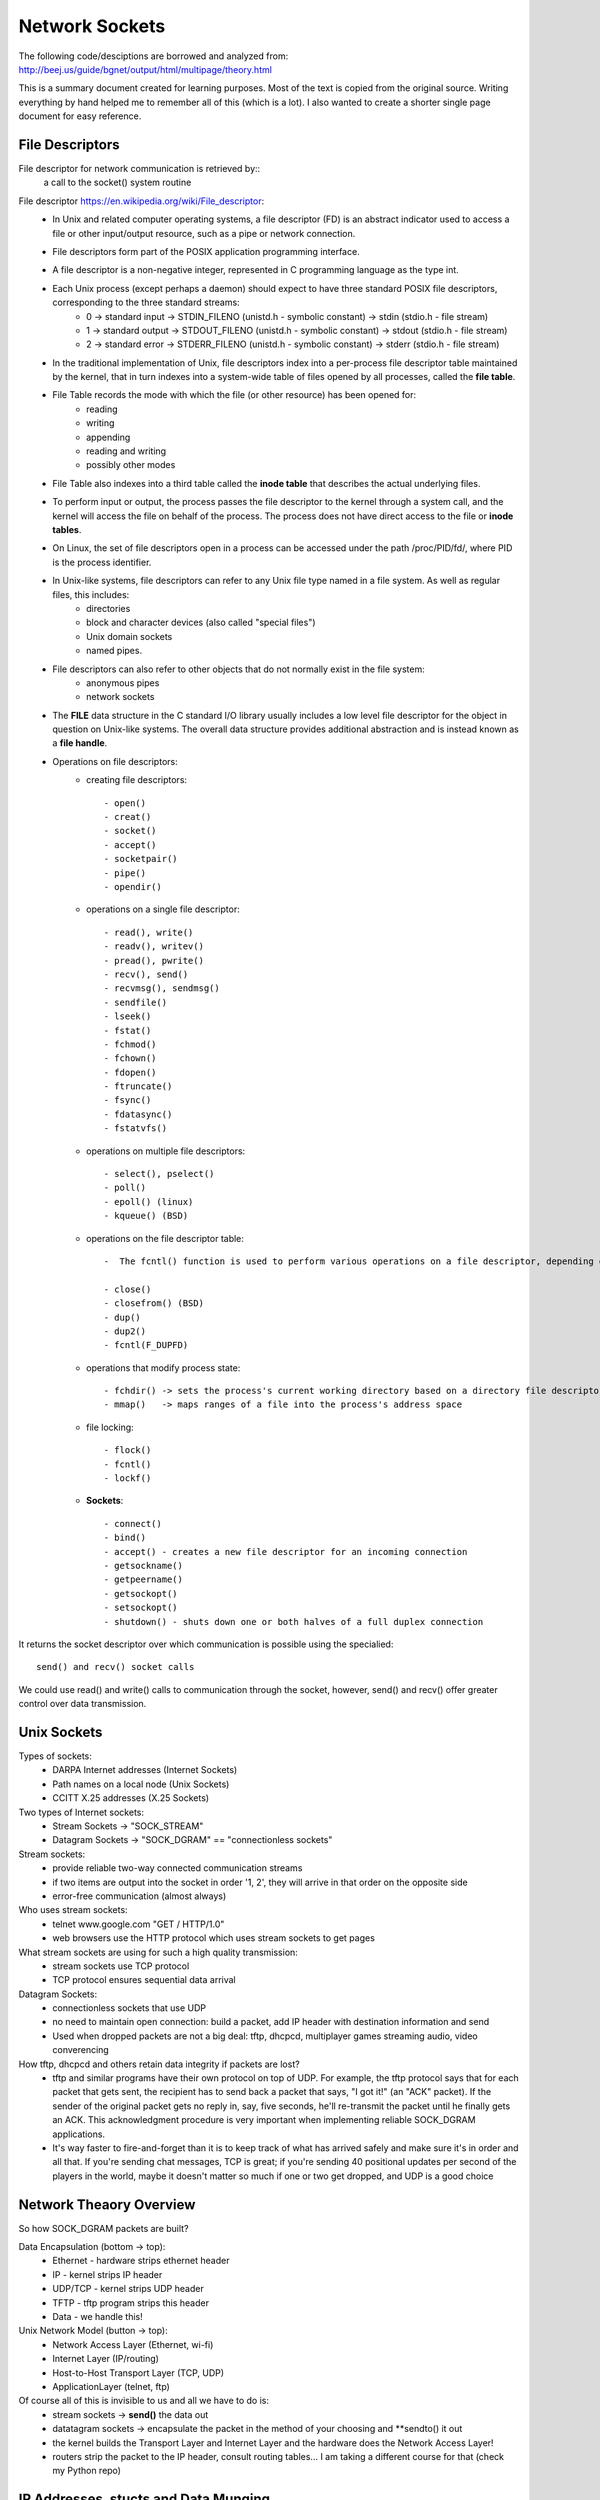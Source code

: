 Network Sockets
---------------

The following code/desciptions are borrowed and analyzed from:
http://beej.us/guide/bgnet/output/html/multipage/theory.html

This is a summary document created for learning purposes. Most of the text is copied from the original source.
Writing everything by hand helped me to remember all of this (which is a lot). I also wanted to create a shorter 
single page document for easy reference. 


File Descriptors
^^^^^^^^^^^^^^^^
File descriptor for network communication is retrieved by::
	a call to the socket() system routine

File descriptor https://en.wikipedia.org/wiki/File_descriptor:
	* In Unix and related computer operating systems, a file descriptor (FD) is an abstract indicator used to access a file or other input/output resource, such as a pipe or network connection. 
	* File descriptors form part of the POSIX application programming interface. 
	* A file descriptor is a non-negative integer, represented in C programming language as the type int.
	* Each Unix process (except perhaps a daemon) should expect to have three standard POSIX file descriptors, corresponding to the three standard streams:
		* 0 -> standard input  -> STDIN_FILENO  (unistd.h - symbolic constant) -> stdin  (stdio.h - file stream)
		* 1 -> standard output -> STDOUT_FILENO (unistd.h - symbolic constant) -> stdout (stdio.h - file stream)
		* 2 -> standard error  -> STDERR_FILENO (unistd.h - symbolic constant) -> stderr (stdio.h - file stream)
		
	* In the traditional implementation of Unix, file descriptors index into a per-process file descriptor table maintained by the kernel, that in turn indexes into a system-wide table of files opened by all processes, called the **file table**. 
	* File Table records the mode with which the file (or other resource) has been opened for:
		* reading 
		* writing
		* appending
		* reading and writing
		* possibly other modes
		
	* File Table also indexes into a third table called the **inode table** that describes the actual underlying files.
	* To perform input or output, the process passes the file descriptor to the kernel through a system call, and the kernel will access the file on behalf of the process. The process does not have direct access to the file or **inode tables**.
	* On Linux, the set of file descriptors open in a process can be accessed under the path /proc/PID/fd/, where PID is the process identifier.
	* In Unix-like systems, file descriptors can refer to any Unix file type named in a file system. As well as regular files, this includes:
		* directories
		* block and character devices (also called "special files")
		* Unix domain sockets
		* named pipes. 
		
	* File descriptors can also refer to other objects that do not normally exist in the file system:
		* anonymous pipes
		* network sockets
		
	* The **FILE** data structure in the C standard I/O library usually includes a low level file descriptor for the object in question on Unix-like systems. The overall data structure provides additional abstraction and is instead known as a **file handle**.
	* Operations on file descriptors:
		* creating file descriptors::
	
			- open()
			- creat()
			- socket()
			- accept()
			- socketpair()
			- pipe()
			- opendir()
		* operations on a single file descriptor::
	
			- read(), write()
			- readv(), writev()
			- pread(), pwrite()
			- recv(), send()
			- recvmsg(), sendmsg()
			- sendfile()
			- lseek()
			- fstat()
			- fchmod()
			- fchown()
			- fdopen()
			- ftruncate()
			- fsync()
			- fdatasync()
			- fstatvfs()
		* operations on multiple file descriptors::
	
			- select(), pselect()
			- poll()
			- epoll() (linux)
			- kqueue() (BSD)
		* operations on the file descriptor table::
	
			-  The fcntl() function is used to perform various operations on a file descriptor, depending on the command argument passed to it. There are commands to get and set attributes associated with a file descriptor, including F_GETFD, F_SETFD, F_GETFL and F_SETFL.
	
			- close()
			- closefrom() (BSD)
			- dup()
			- dup2()
			- fcntl(F_DUPFD)
		* operations that modify process state::
	
			- fchdir() -> sets the process's current working directory based on a directory file descriptor
			- mmap()   -> maps ranges of a file into the process's address space
		* file locking::
	
			- flock()
			- fcntl()
			- lockf()
		* **Sockets**::
	
			- connect()
			- bind()
			- accept() - creates a new file descriptor for an incoming connection
			- getsockname()
			- getpeername()
			- getsockopt()
			- setsockopt()
			- shutdown() - shuts down one or both halves of a full duplex connection

It returns the socket descriptor over which communication is possible using the specialied::
	
	send() and recv() socket calls

We could use read() and write() calls to communication through the socket, however, send() and recv() offer greater control over data transmission.


Unix Sockets
^^^^^^^^^^^^
Types of sockets:
	* DARPA Internet addresses (Internet Sockets)
	* Path names on a local node (Unix Sockets)
	* CCITT X.25 addresses (X.25 Sockets)

Two types of Internet sockets:
	* Stream Sockets -> "SOCK_STREAM"
	* Datagram Sockets -> "SOCK_DGRAM" == "connectionless sockets"

Stream sockets:
	* provide reliable two-way connected communication streams
	* if two items are output into the socket in order '1, 2', they will arrive in that order on the opposite side
	* error-free communication (almost always) 

Who uses stream sockets:
	* telnet www.google.com "GET / HTTP/1.0"
	* web browsers use the HTTP protocol which uses stream sockets to get pages

What stream sockets are using for such a high quality transmission:
	* stream sockets use TCP protocol
	* TCP protocol ensures sequential data arrival

Datagram Sockets:
	* connectionless sockets that use UDP
	* no need to maintain open connection: build a packet, add IP header with destination information and send
	* Used when dropped packets are not a big deal: tftp, dhcpcd, multiplayer games streaming audio, video converencing

How tftp, dhcpcd and others retain data integrity if packets are lost?
	* tftp and similar programs have their own protocol on top of UDP. For example, the tftp protocol says that for each packet that gets sent, the recipient has to send back a packet that says, "I got it!" (an "ACK" packet). If the sender of the original packet gets no reply in, say, five seconds, he'll re-transmit the packet until he finally gets an ACK. This acknowledgment procedure is very important when implementing reliable SOCK_DGRAM applications.
	
	* It's way faster to fire-and-forget than it is to keep track of what has arrived safely and make sure it's in order and all that. If you're sending chat messages, TCP is great; if you're sending 40 positional updates per second of the players in the world, maybe it doesn't matter so much if one or two get dropped, and UDP is a good choice


Network Theaory Overview
^^^^^^^^^^^^^^^^^^^^^^^^
So how SOCK_DGRAM packets are built? 

Data Encapsulation (bottom -> top):
	* Ethernet - hardware strips ethernet header
	* IP - kernel strips IP header
	* UDP/TCP - kernel strips UDP header
	* TFTP - tftp program strips this header
	* Data - we handle this!

Unix Network Model (button -> top):
	* Network Access Layer (Ethernet, wi-fi)
	* Internet Layer (IP/routing)
	* Host-to-Host Transport Layer (TCP, UDP)
	* ApplicationLayer (telnet, ftp)

Of course all of this is invisible to us and all we have to do is:
	* stream sockets -> **send()** the data out
	* datatagram sockets -> encapsulate the packet in the method of your choosing and **sendto() it out
	* the kernel builds the Transport Layer and Internet Layer and the hardware does the Network Access Layer!
	* routers strip the packet to the IP header, consult routing tables... I am taking a different course for that (check my Python repo)


IP Addresses, stucts and Data Munging
^^^^^^^^^^^^^^^^^^^^^^^^^^^^^^^^^^^^^
Here we will discuss IP addresses, ports, and how sockets API stores and manipulates IP addresses and other data.

IP Addresses, version 4 and 6:
	* IPv4 -> Vint Cert -> 32bit -> 2^32 - running out -> 192.0.2.111
	* IPv6 -> 128bit -> 2^128 -> alot -> hex -> 2001:0db8:c9d2:aee5:73e3:934a:a5ae:9551 -> IPv6 compression::

		2001:0db8:c9d2:0012:0000:0000:0000:0051
		2001:db8:c9d2:12::51

		2001:0db8:ab00:0000:0000:0000:0000:0000
		2001:db8:ab00::

		0000:0000:0000:0000:0000:0000:0000:0001
		::1 -> loopback!

	* IPv4 in IPv6 wrapper::

		192.0.2.33 -> ::ffff:192.0.2.33


Subnets
^^^^^^^
IP address - 192.0.2.12 -> host 12 on network 192.0.2.0:
	* network portion - first 3 bytes
	* host portion - last byte

Network classes:
	* A -> 1 byte for network and 3 bytes for hosts
	* B -> 2 bytes for network and 2 bytes for hosts
	* C -> 3 bytes for network and 1 byte for hosts

Network portion of the IP address is descibed by netmask:
	* with netmask of 255.255.255.0, if IP is 192.0.2.12 -> network is 192.0.2.12 AND 255.255.255.0 0, which gives 192.0.2.0
	* this was unsustainable
	* netmask now is allowed to be an arbitrary number of bits, not just 8, 16, 24:
		* netmask could be 255.255.255.252 with 30 bits representing network and 2 bits of hosts (2^2 hosts on the network)
		* the netmask is ALWAYS a bunch of 1-bits followed by a bunch of 0-bits

	* to represent IPv4 network, use 192.0.2.12/30, where:
		* 30 out of 32 bits of the IP address for the network
		* 2 out of 32 bits of the IP address for the hosts

	* to represent IPv6:
		* 2001:db8::/32 or 2001:db8:5413:4028::9db9/64.


Port Numbers
^^^^^^^^^^^^
In the network model both IP (Internet Layer) and TCP/UDP (Transport Layer) represent addresses:
	* IP address:
		* 32 bits IPv4 and 128 bits IPv6
		* specifies the network location (your company) and subnets (your company's servers)
		* they are used for node-to-node communication
	
	* Port address
		* 16 bits
		* used by TCP (stream sockets) and UDP (datagram sockets)
		* serves as a local address for the connection
		* for example, any message comming on port# 5324 (on company's network) is a stream socket communication handled by TCP protocol
		* so how would a single computer handle incoming mail and web services and sockets?
			* different internet services on the web have well-known port numbers
			* the Big IANA Por List specifies them
			* on Unix, `vi /etc/services' file
			* HTTP - 80, telnet - 23, SMTP - 25, special - 1024 (requires OS privileges)


Byte Order
^^^^^^^^^^
The way computer stores bytes:
	* two-byte hex number (b34f) is saved sequencially with b3 and then 4f - big end first -> ** Big Endian **
	* Intel/Intel-compatible processors store bytes reversed - in memory with 4f and then b3 - little end first -> ** Little-Endian**

Terminology:
	* Big Endian is also called ** Network Byte Order **, because that is the direction 0|1s are traveling via wires
	* Our computer stores numbers in ** Host Byte Order **, which as mentioned above could be in Big or Little Endian. For example:
		* Intel 80x86's Host Byte Order is Little-Endian
		* Motorola 68k's Host Byte Order is Big-Endian
		* For PCs - it depends (of course)

So, how do we keep track of which Host Byte Order my computer stores 0|1s in? If I don't know the Host Byte Order, how do I make sure that my two- and four-byte 0|1s I use for building packets or data structures are in Network Byte Order?
	* we assume that the Host Byte Order isn't right
	* we **always** run the packet via a function that sets our numbers to Network Byte Order
	* now our code is portable to machines of different endianness!

Conversion:
	* there are two types of numbers we can convert from Host Byte Order -> Network Byte Order: short(two bytes) and long(four bytes)
	* work for the unsigned variations as well
	* to convert a short from Host Byte Order to Network Byte Order: htons (Host to Network Short). More examples::

		----------------------------------------------------------------------------------
		htons() - host to network short - sending 2-byte data from a program via network
		htonl() - host to network long  - sending 4-byte data from a program via network
		ntohs() - network to host short - receiving 2-byte data from network into a program
		ntohl() - network to host long  - recieving 4-byte data from network into a program
		-----------------------------------------------------------------------------------

	* for 64-bit systems and for floating point use a different research paper


Structs
^^^^^^^
Let's cover different data types used by the sockets interface

Socket descriptor type::
	
	int

When making a connection, one of the first structs used is struct addrinfo.
	* it is used to prepare the socket address structures for subsequent use
	* it is used in host name lookups
	* it is used in service name lookups
	* struct addrinfo holds address information, example::

		struct addrinfo {
			int 			ai_flags; 		// AI_PASSIVE, AI_CANNONNAME, etc.
			int 			ai_family; 		// AF_INET, AF_INET6, AF_UNSPEC
			int 			ai_socktype; 	// SOCK_STREAM, SOCK_DGRAM
			int 			ai_protocol; 	// use 0 for "any"
			size_t	 		ai_addrlen; 	// size of ai_addr in bytes (2 vs. 4 bytes, depending on Internet Protocol)
			struct sockaddr *ai_addr;		// struct sockaddr_in or _in6
			char 			*ai_canonname;	// full canonical hostname

			struct addrinfo *ai_next; 		// linked list, next node

		}

	* this struct will be loaded a bit and then used for getaddrinfo()
		* getaddrinfo() will return a pointer to a new linked list of these structures, filled out will all network/host info we need!
	
	* we can force it to use IPv4 or IPv6 in the ai_family field, or leave it as AF_UNSPEC - to use whatever
		* this is powerful, because now we are writing IP version-agnostic code

	* addrinfo struct is a linked list, where ai_next points at the next element of type addrinfo
	* the ai_addr field in the struct addrinfo is a pointer to a struct sockaddr - where all of the details of the IP address structure are stored
	* we will not usually need to write to these structures; a call to ** getaddrinfo() ** will fill out the addrinfo struct; but the details are improtant

Struct sockaddr holds socket address information for many types of sockets:

Let's first examine IP4V structures::
	* struct sockaddr::

		struct sockaddr {
			unsigned short 	sa_family; 	 // address family, AF_INET, AF_INET6, AF_UNSPEC
			char 			sa_data[14]; // 14 bytes of protocol address
		} // -> short (2 bytes) + array of 14 chars (14 bytes) = 16 bytes

		
	* sa_family - could be a variety of things, but it will be AFINET (IPv4) or AF_INET6(IPv6) for everything we do in this document
	* sa_data 	- contains a destination address and port number for the socket. This is rather unwieldy since you don't want to tediously pack the address in the sa_data by hand
	* to deal with struct sockaddr, programmers created a parallel structure::

		struct sockaddr_in ("in" for internet") to be used with IPv4

	* a pointer to a struct sockaddr_in can be cast to a pointer to a struct sockaddr and vise-versa
	* so even though ** connect() ** wants a struct sockaddr*, we can still us a struct sockaddr_in and cast it in the last minute::

		// (IPv4 only - see struct sockaddr_in6 for IPv6)

		struct sockaddr_in {
			short int 			in_family; 	 // Address family, AF_INET
			unsigned short int  sin_port; 	 // port number
			struct in_addr		sin_addr; 	 // internet address
			unsigned char 		sin_zero[8]; // same size as struct sockaddr
		} // -> short int (2 bytes) + short int (2 bytes) + in_addr(4 bytes - 32 bit address) + array of 8 chars (8 bytes) = 16 bytes

	* struct sockaddr_in makes it easy to reference elements of the struct sockaddr, because struct sockaddr packs all of it into char sa_data[14] - why not just use sockaddr_in then, instead of confusing a hack out of me
		* sin_zero:

			* is used to pad the sockaddr_in structure to the length of a struct sockaddr
			* should be set to all zeros with the function ** memset() **. 

		* sin_family corresponds to sa_family in a struct sockaddr and should be set to AF_INET
		* sin_port must be in Network Byte Order - ** htons() **

	* let's dig deeper into ** sin_addr ** field of struct in_addr type - one of the scariest unions of all time::

		// (IPv4 only - see struct in6_addr for IPv6)
		// internet address (a structure for historical reasons)
		struct in_addr {
			uint32_t s_addr; // that's a 32-bit int (4 bytes)
		}

		* very nice, so if we declared ** struct sockaddr_in ina **, then ** ina.sin_addr.s_addr ** references 4-byte IP address (in Network Byte Order)
		* uint32_t used to be a union, but not anymore; however, if your system still uses that union, #defines will ensure that the 4-byte IP address in (NBO) is referenced
	

Let's examine IPv6 structs:
	* struct sockaddr_in6::

		// (IPv6 only - see struct sockaddr_in and struct in_addr for IPv4)
		struct sockaddr_in6 {
			u_int16_t 		sin6_family;	// address family, AF_INET6
			u_int16_t 		sin6_port; 		// port number, Network Byte Order
			u_int32_t		sin6_flowinfo; 	// IPv6 flow information
			struct in6_addr sin6_addr; 		// IPv6 address
			u_init32_t		sin6_scope_id; 	// Scope ID
		};

		struct in6_addr {
			unsigned char s6_addr[16]; 	// IPv6 address - 128 bits
		}

	* Note that IPv6 has an IPv6 address and a port number, just like IPv4 has an IPv4 address and a port number
	* Also note that we will not going to talk about the IPv6 flow information or Scope ID fields for now

Handling both IPv4 and IPv6:
	* struct sockaddr_storage is designed to be large enought to hold both IPv4 and IPv6 structures
		* the reasoning behind is that sometimes we don't know in advance if packets will fill out struct sockaddr with an IPv4 or IPv6 address
		* so we pass in this parallel structure, very similar to struct sockaddr except larger and then cast it to the type we need::

			struct sockaddr_storage {
				sa_family_t ss_family; 		// address family
				// all of this is padding, implementation specific
				char 		__ss_pad1[_SS_PAD1SIZE];
				int64_t		__ss_align;
				char 		__ss_pad2[_SS_PAD2SIZE];
			}

	* What's important is that you can see the address family in the ss_family field—check this to see if it's AF_INET or AF_INET6 (for IPv4 or IPv6). Then you can cast it to a struct sockaddr_in or struct sockaddr_in6 if you wanna.


IP Addresses, Part Deux
^^^^^^^^^^^^^^^^^^^^^^^
There are many functions that help to manipulate IP addresses. No need to figure them out by hand and stuff into long <<

Task 1 - stor an IP array of chars into struct sockaddr_in ina:
	* we have a struct sockaddr_in ina into which we want to stor IP address "10.12.110.57" or "2001:db8:63b3:1::3490"
	* we want to use inet_pton function - converts IP address in numbers-and-dots notation into either a struct in_addr or struct in6_addr, depending on whether we specify AF_INET or AF_INET6
	* "pton" stands for "presentation to networ"
	* here is how to perform the string IP address conversion to its binary representations::

		struct sockaddr_in  sa; 	// IPv4
		struct sockaddr_in6 sa6; 	// IPv6

		inet_pton(AF_INET, "10.12.110.57", &(sa.sin_addr)); 			// IPv4
		inet_pton(AF_INET6, "2001:db8:63b3:1::3490", &(sa.sin6_addr));  // IPv6

		// note: the old way of doing things used a function called inet_addr() or another function called inet_aton(); 
		// these are now obsolete and don't work with IPv6

		// Now, the above code snippet isn't very robust because there is no error checking. 
		// See, inet_pton() returns -1 on error, or 0 if the address is messed up. 
		// So check to make sure the result is greater than 0 before using!

	* here is how to convert struct in_addr (binary represenation) to numbers-and-dots notation or struct in6_addr to hex-and-colons notations::

		// IPv4:

		char ip4[INET_ADDRSTRLEN]; 	// space to hold the IPv4 string
		struct sockaddr_in sa;		// pretend this is loaded with something

		inet_ntop(AF_INET, &(sa.sin_addr), ip4, INET_ADDRSTRLEN);
		printf("The IPv4 address is: %s\n", ip4);

		// IPv6:

		char ip6[INET6_ADDRSTRLEN];  // space to hold the IPv6 string
		struct sockaddr_in6 sa6; 	 // pretend this is loaded with something

		inet_ntop(AF_INET6, &(sa6.sin6_addr), ip6, INET6_ADDRSTRLEN);
		printf("The IPv6 address is: %s\n", ip6);

		// note: the historical function to do this conversion was called inet_ntoa(). 
		// It's also obsolete and won't work with IPv6

		// When you call it, you'll pass the address type (IPv4 or IPv6), the address, a pointer to a string to hold the result, 
		// and the maximum length of that string. (Two macros conveniently hold the size of the string you'll need to hold the 
		// largest IPv4 or IPv6 address: INET_ADDRSTRLEN and INET6_ADDRSTRLEN.)

	* Lastly, these functions only work with numeric IP addresses—they won't do any nameserver DNS lookup on a hostname, like "www.example.com". You will use getaddrinfo() to do that, as you'll see later on


Private (Or Disconnected) Networks
^^^^^^^^^^^^^^^^^^^^^^^^^^^^^^^^^^
Lots of places have a firewall that hides the network from the rest of the world for their own protection. And often times, the firewall translates "internal" IP addresses to "external" (that everyone else in the world knows) IP addresses using a process called Network Address Translation, or NAT.

For now we don't even have to worry about NAT, since it's done for you transparently. But I wanted to talk about the network behind the firewall in case you started getting confused by the network numbers you were seeing.

For instance, I have a firewall at home. I have two static IPv4 addresses allocated to me by the DSL company, and yet I have seven computers on the network. How is this possible? Two computers can't share the same IP address, or else the data wouldn't know which one to go to!

The answer is: they don't share the same IP addresses. They are on a private network with 24 million IP addresses allocated to it. They are all just for me. Well, all for me as far as anyone else is concerned. Here's what's happening:
	* If I log into a remote computer, it tells me I'm logged in from 192.0.2.33 which is the public IP address my ISP has provided to me. 
	* But if I ask my local computer what its IP address is, it says 10.0.0.5. Who is translating the IP address from one to the other? 
	* That's right, the firewall! It's doing NAT!
	* 10.x.x.x is one of a few reserved networks that are only to be used either on fully disconnected networks, or on networks that are behind firewalls. 
	* The details of which private network numbers are available for you to use are outlined in RFC 1918, but some common ones you'll see are 10.x.x.x and 192.168.x.x, where x is 0-255, generally. 
	* Less common is 172.y.x.x, where y goes between 16 and 31.
	* Networks behind a NATing firewall don't need to be on one of these reserved networks, but they commonly are.
	* IPv6 has private networks, too, in a sense. They'll start with fdxx: (or maybe in the future fcXX:), as per RFC 4193. NAT and IPv6 don't generally mix, however (unless you're doing the IPv6 to IPv4 gateway thing which is beyond the scope of this document)—in theory you'll have so many addresses at your disposal that you won't need to use NAT any longer. But if you want to allocate addresses for yourself on a network that won't route outside, this is how to do it.


Jumping from IPv4 to IPv6
^^^^^^^^^^^^^^^^^^^^^^^^^
	* First of all, try to use getaddrinfo() to get all the struct sockaddr info, instead of packing the structures by hand. This will keep you IP version-agnostic, and will eliminate many of the subsequent steps.
	* Any place that you find you're hard-coding anything related to the IP version, try to wrap up in a helper function.
	* Change AF_INET to AF_INET6.
	* Change PF_INET to PF_INET6.
	* Change INADDR_ANY assignments to in6addr_any assignments, which are slightly different::

		struct sockaddr_in sa;
		struct sockaddr_in6 sa6;

		sa.sin_addr.s_addr = INADDR_ANY;  // use my IPv4 address
		sa6.sin6_addr = in6addr_any; // use my IPv6 address

	* Also, the value IN6ADDR_ANY_INIT can be used as an initializer when the struct in6_addr is declared, like so::

		struct in6_addr ia6 = IN6ADDR_ANY_INIT;
	
	* Instead of struct sockaddr_in use struct sockaddr_in6, being sure to add "6" to the fields as appropriate (see structs, above). There is no sin6_zero field.
	* Instead of struct in_addr use struct in6_addr, being sure to add "6" to the fields as appropriate (see structs, above).
	* Instead of inet_aton() or inet_addr(), use inet_pton().
	* Instead of inet_ntoa(), use inet_ntop().
	* Instead of gethostbyname(), use the superior getaddrinfo().
	* Instead of gethostbyaddr(), use the superior getnameinfo() (although gethostbyaddr() can still work with IPv6).
	* INADDR_BROADCAST no longer works. Use IPv6 multicast instead.


System Calls or Bust
^^^^^^^^^^^^^^^^^^^^
Let's examine system calls (library calls) that allow us to access the network functionality on Unix. 

getaddrinfo() - prepare to launch:
	* helps out to set up structs used later
	* used to use gethostbyname() to do DNS lookups and then load that info into struct sockaddr_in by hand, which was wasteful and not addoptable to both IPv4/IPv6 protocols
	* getaddrinfo() does both DNS and service name lookups, and fills out the structs we need::

		#include <sys/types.h>
		#include <sys/socket.h>
		#include <netdb.h>

		int getaddrinfo(const char *node,				// e.g. "www.example.com" or IP
						const char *service,			// e.g. "http" or port number
						const struct addrinfo *hints,	// fill it up before passing, so that res receives everything else
						struct addrinfo **res)			// res will contain results received

		// status = getaddrinfo(....)					// -1 is error, 0 is confused, 1 is good		

	* Give this function three input parameters and it gives back a pointer to linked-list res of type addrinfo
	* the "node" parameter is the host name or IP address
	* Next is the parameter service, which can be a port number, like "80", or the name of a particular service (found in The IANA Port List or the /etc/services file on your Unix machine) like "http" or "ftp" or "telnet" or "smtp" or whatever
	* the hints parameter points to a struct addrinfo that you've already filled out with relevant information
	* let's setup structures that will be used when a server is listening on my host's (machine's) IP address and port 3490::

		int status;
		struct addrinfo hints;
		struct addrinfo *servinfo;	// will point to the results

		memset(&hints, 0, sizeof hints); 	// make sure the struct is empty and filled with 0s
		hints.ai_family = AF_UNSPEC; 		// don't care IPv4 or IPv6
		hints.ai_socktype = SOCK_STREAM;	// TCP stream sockets
		hints.ai_flags = AI_PASSIVE;		// fill in my IP for me

		if ((status = getaddrinfo(NULL, "3490", &hints, &servinfo) != 0)) {
			fprintf(stderr, "getaddrinfo error: %s\n", gai_strerror(status));
			exit(1);
		}

		// servinfo now points to a linked list of 1 or more struct addrinfos
		// ... do everything until we don't need servinfo anymore...

		freeaddrinfo(servinfo); 			// free the linked-list

	* let's setup structures used when a client wants to connect to a particular server - "www.example.net" port 3490::

		int status;
		struct addrinfo hints;
		struct addrinfo *servinfo; 			// will point to the results

		memset(&hints, 0, sizeof hints); 	// make sure the struct is empty
		hints.ai_family = AF_UNSPEC; 		/ don't care IPv4 or IPv6
		hints.ai_socktype = SOCK_STREAM; 	// TCP stream sockets

		// get ready to connect
		status = getaddrinfo("www.example.net", "3490", &hints, &servinfo);

		// servinfo now points to a linked list of 1 or more struct addrinfos

		// etc.

	* let's examine the linked list struct servinfo in more details: check showip.c example:
		* the code calls getaddrinfo() on whatever you pass on the command line
		* argv[1] fills out the linked list pointed to by res
		* then we can iterate over the list and print out the info::

			$ showip www.example.net
			IP addresses for www.example.net:

			  IPv4: 192.0.2.88

			$ showip ipv6.example.com
			IP addresses for ipv6.example.com:

			  IPv4: 192.0.2.101
			  IPv6: 2001:db8:8c00:22::171

		* Now that we have that under control, we'll use the results we get from getaddrinfo() to pass to other socket functions and, at long last, get our network connection established


socket() - Get the File Descriptor
^^^^^^^^^^^^^^^^^^^^^^^^^^^^^^^^^^
Here is the socket() system call::
	#include <sys/types.h>
	#include <sys/socket.h>

	int socket(int domain, int type, int protocol);

The arguments:
	* they allow you to say what kind of socket you want (IPv4/IPv6, stream/datagram, TCP/UDP)
	* these values used be hardcoded:
		* domain   - PF_INET/PF_INET6
		* type     - SOCK_STREAM/SOCK_DGRAM
		* protocol - 0 to choose proper protocol for the give type or call getprotobyname() to look up protocol (tcp/udp)
		* a story::

			This PF_INET thing is a close relative of the AF_INET that you can use when initializing 
			the sin_family field in your struct sockaddr_in. In fact, they're so closely related that 
			they actually have the same value, and many programmers will call socket() and pass AF_INET 
			as the first argument instead of PF_INET. Now, get some milk and cookies, because it's times 
			for a story.

			Once upon a time, a long time ago, it was thought that maybe an address family (what the "AF" in "AF_INET" stands for) 
			might support several protocols that were referred to by their protocol family (what the "PF" in "PF_INET" stands for).
			That didn't happen. And they all lived happily ever after, The End. So the most correct thing to do is to use AF_INET 
			in your struct sockaddr_in and PF_INET in your call to socket()

		* however, use the values from the results of the call to getaddrinfo(), and feed them into socket()::

			int s;
			struct addrinfo hints, *res;

			// do the lookup + pretend we already filled out the "hints" struct 
				(with hints.ai_family = AF_UNSPECT, hints.ai_socktype = SOCK_STREAM)
			getaddrinfo("www.example.com", "http", &hints, &res); // don't forget error checking

			s = socket(res->ai_family, res->ai_socktype, res->ai_protocol);

			socket() simply returns to you a socket descriptor that you can use in later system calls, or -1 on error. 
			The global variable errno is set to the error's value (see the errno man page for more details, 
			and a quick note on using errno in multithreaded programs.)

		* Important technical detail:
			* need to have both hints and pointer res to type addrinfo 
			* so that to copy the result of getaddrinfo into it

bind() - what port am I on?
^^^^^^^^^^^^^^^^^^^^^^^^^^^
Once you have a socket, you might have to associate that socket with a port on your local machine. 
This is commonly done if you're going to listen() for incoming connections on a specific port—multiplayer 
network games do this when they tell you to "connect to 192.168.5.10 port 3490". The port number is used 
by the kernel to match an incoming packet to a certain process's socket descriptor. Clients mostly connect(only)

Here is bind() system call::
	
	#include <sys/types.h>
	#include <sys/socket.h>

	int bind(int sockfd, struct sockaddr *my_addr, int addrlen);

	// sockfd  - socket file descriptor returned by socket()
	// my_addr - a pointer to a struct sockaddr that contains information about our address - port and IP
	// addrlen - the length in bytes of that address

Let's bind the socket to the port 3490 on the host the program is running on::

	struct addrinfo hints, *res;
	int sockfd;

	// first, load up address structs with getaddrinfo():
	memset(&hints, 0, sizeof hints); // free hints
	hints.ai_family = AF_UNSPEC;     // use IPv4 or IPv6, whichever
	hints.ai_socktype = SOCK_STREAM;
	hints.ai_flags = AI_PASSIVE;	 // use my IP

	getaddrinfo(NULL, "3490", &hints, &res); // domain/IP(if not my host's), port, address to addrinfo struct with some info, 
											 // address of a pointer to results
	// make a socket: 
	socketfd = socket(res->ai_family, res->ai_socktype, res->ai_protocol);

	// bind it to the port we passed in to getaddrinfo();
	bind(sockfd, res->ai_addr, res->ai_addrlen);

	// By using the AI_PASSIVE flag, I'm telling the program to bind to the IP of the host it's running on. 
	// If you want to bind to a specific local IP address, drop the AI_PASSIVE and put an IP address in for 
	// the first argument to getaddrinfo().

	// bind() also returns -1 on error and sets errno to the error's value.

Old way to bind::
	
		// !!! THIS IS THE OLD WAY !!!

		int sockfd;
		struct sockaddr_in my_addr;

		sockfd = socket(PF_INET, SOCK_STREAM, 0);

		my_addr.sin_family = AF_INET;
		my_addr.sin_port = htons(MYPORT);     					// short, network byte order
		my_addr.sin_addr.s_addr = inet_addr("10.12.110.57");    // could use INADDR_ANY for my IP
		memset(my_addr.sin_zero, '\0', sizeof my_addr.sin_zero);

		bind(sockfd, (struct sockaddr *)&my_addr, sizeof my_addr);

	* In the above code, you could also assign INADDR_ANY to the s_addr field if you wanted to bind to your local IP address (like the AI_PASSIVE flag, above.) 
	* The IPv6 version of INADDR_ANY is a global variable in6addr_any that is assigned into the sin6_addr field of your struct sockaddr_in6. 
	* There is also a macro IN6ADDR_ANY_INIT that you can use in a variable initializer

Another thing to watch out for when calling bind(): don't go underboard with your port numbers. 
All ports below 1024 are RESERVED (unless you're the superuser)! You can have any port number above that, 
right up to 65535 (provided they aren't already being used by another program.)

Sometimes, you might notice, you try to rerun a server and bind() fails, claiming "Address already in use." 
What does that mean? Well, a little bit of a socket that was connected is still hanging around in the kernel, 
and it's hogging the port. You can either wait for it to clear (a minute or so), or add code to your program 
allowing it to reuse the port, like this::

	int yes=1;
	//char yes='1'; // Solaris people use this

	// lose the pesky "Address already in use" error message
	if (setsockopt(listener,SOL_SOCKET,SO_REUSEADDR,&yes,sizeof(int)) == -1) {
	    perror("setsockopt");
	    exit(1);
	} 

One small extra final note about bind(): there are times when you won't absolutely have to call it. 
If you are connect()ing to a remote machine and you don't care what your local port is (as is the case 
with telnet where you only care about the remote port), you can simply call connect(), it'll check to see 
if the socket is unbound, and will bind() it to an unused local port if necessary.


connect() - hey!
^^^^^^^^^^^^^^^^
Let's connect to "10.12.110.57" on port "23" (telnet)::
	
	#include <sys/types.h>
	#include <sys/socket.h>

	int connect(int sockfd, struct sockaddr *serv_addr, int addrlen);

	// sockfd - socket descriptor returned by the socket() system call
	// serv_addr - is pointer to a struct of type sockaddr, which contains the destination port/IP
	// addrlen - length in bytes of the server address structure

	// all of the above info comes from getaddrinfo()

Let's make a socket connection to "www.example.net" on port 3490::

	struct addrinfo hints, *res;
	int sockfd;

	// first, load up address structs with getaddrinfo()
	memset(&hints, 0, sizeof hints);
	hints.ai_family = AF_UNSPEC; 	 // either IPv4/IPv6
	hints.ai_socktype = SOCK_STREAM;

	getaddrinfo("www.example.com", "3490", &hints, &res); // get info about the remote server I want to 
														  // connect to on remote port 3490
	// make a socket
	socketfd = socket(res->ai_family, res->ai_socktype, res->ai_protocol);

	// connect
	connect(sockfd, res->ai_addr, res->ai_addrlen);

	
	// Be sure to check the return value from connect()—it'll return -1 on error and set the variable errno.
	
	// Also, notice that we didn't call bind(). Basically, we don't care about our local port number; 
	// we only care where we're going (the remote port). The kernel will choose a local port for us, 
	// and the site we connect to will automatically get this information from us. No worries.

	
listen() - will somebody call me please?
^^^^^^^^^^^^^^^^^^^^^^^^^^^^^^^^^^^^^^^^
What if we don't really care to connect to remote hosts, but we only want to wait for incoming connections
and hanlde them in some way (web servers). The process is accomplished in two steps: listen() and accept()

Let's examine listen()::
	
	int listen(int sockfd, int backlog);

	// sockfd - socket file descriptor
	// backlog - number of connections allowed on the incoming queue
		// incoming connections are going to wait in a queue until we accept() them
		// there is a limit of ~20 and we could get away with 5-10
	// listen() - returns -1 and sets global errno on error

System calls summary::
	
	server: getaddrinfo() -> socket() -> bind() -> listen() -> accept()

				vs

	client: getaddrinfo() -> socket() -> connect()


accept() - thank you for calling port 3490
^^^^^^^^^^^^^^^^^^^^^^^^^^^^^^^^^^^^^^^^^^
How does it work?
	* Someone will try to connect() to your machine on a port that you are listen()ing on. 
	* Their connection will be queued up waiting to be accept()ed. 
	* You call accept() and you tell it to get the pending connection. 
	* It'll return to you a brand new socket file descriptor to use for this single connection! 
	* The original socket is still listening for more new connections, and the newly created one is finally ready to send() and recv().

Let's examine accept()::

	#include <sys/types.h>
	#include <sys/socket.h>

	int accept(int sockfd, struct sockaddr * addr, socket_t * addrlen);

	// socketfd - is the listen()ing socket descriptor
	// addr - a pointer to alocal struct sockaddr_storage; this is where the information about 
	// 		  the incoming connection will go and with it you can determine which host is calling
	// 	      you from which port
	// addrlen - local integer variable that should be set to sizeof(struct sockaddr_storage)
	// 		     before its address is passed to accept(); accept() will not put more that that many bytes
	//	 		 into addr; if it puts fewer, it will change the value of addrlen to reflect that
	// accept() - return -1 and sets global errno if an error occurs


Let's examine accept() in more detials::

	#include <string.h>
	#include <sys/types.h>
	#include <sys/socket.h>
	#include <neinet/in.h>

	#define MYPORT "3490" 	// the port users will be connecting to
	#define BACKLOG 10		// how many pending connections queue will hold

	int main(void) {
		struct sockaddr_storage their_addr; // whoever is connecting
		socklen_t addr_size;
		struct addrinfo hints, *res;
		int sockfd, new_fd;

		// don't forget error checking for the calls

		// first, load up address structs with getaddrinfo():
		memset(&hints, 0, sizeof hints);
		hints.ai_family = AF_UNSPEC; 	// use IPv4 or IPv6
		hints.ai_socktype = SOCK_STREAM;
		hints.ai_flags = AI_PASSIVE; 	// use my IP

		getaddrinfo(NULL, MYPORT, &hints, &res);

		// make a socket -> bind to it -> listen to it
		sockfd = socket(res->ai_family, res->ai_socktype, res->ai_protocol);
		bind(sockfd, res->ai_addr, res->ai_addrlen);
		listen(sockfd, BACKLOG);

		// now accept an incoming connection
		addr_size = sizeof their_addr;
		new_fd = accept(sockfd, (struct sockaddr *)&their_addr, &addr_size); // accept what's comming; get info

		// ready to communicat of socke descriptor new_fd
	}

	// Note that we will use the socket descriptor new_fd for all send() and recv() calls. 
	// If you're only getting one single connection ever, you can close() the listening sockfd 
	// in order to prevent more incoming connections on the same port.


send() and recv() - talk to me
^^^^^^^^^^^^^^^^^^^^^^^^^^^^^^
These two functions are for communicating over stream sockets or connected datagram sockets. 
If you want to use regular unconnected datagram sockets, you'll need to see the section on sendto() and recvfrom(), below.

Here is the send() system call::
	
	int send(int sockfd, const void * msg, int len, int flags);

	// sockfd - socket file descriptor we want to send data to 
	//          (remember: one is from socket() and the other is from accept() system call)
	// msg - a pointer to the data you want to send
	// len - the length of *msg in bytes (notice dereferencing)
	// flag - 0

Simple implementation::

	char * msg = "Hey there";
	int len, bytes_sent;

	len = strlen(msg);
	bytes_sent = send(sockfd, msg, len, 0); // returns # of bytes sent out - could be less than asked - boooo

	// send() returns the number of bytes actually sent out—this might be less than the number you told it to send
	// See, sometimes you tell it to send a whole gob of data and it just can't handle it. 
	// It'll fire off as much of the data as it can, and trust you to send the rest later. 
	// Remember, if the value returned by send() doesn't match the value in len, it's up to you to send the rest of the string. 
	// The good news is this: if the packet is small (less than 1K or so) it will probably manage 
	// to send the whole thing all in one go. 

	// Again, -1 is returned on error, and errno is set to the error number.

Here is recv() system call::

	int recv(int sockfd, void * buf, int len, int flags);

	// sockfd is the socket descriptor to read from
	// buf is the buffer to read the information into
	// len is the maximum length of the buffer
	// flags can again be set to 0. (See the recv() man page for flag information.)

	// recv() returns the number of bytes actually read into the buffer, 
	// or -1 on error (with errno set, accordingly.)

	// recv() can return 0 -> the remote side has closed the connection on you! 
	// A return value of 0 is recv()'s way of letting you know this has occurred.


sendto() and recvfrom() - talk to me, DGRAM
^^^^^^^^^^^^^^^^^^^^^^^^^^^^^^^^^^^^^^^^^^^
I will return to this, my brain is already about to explode. 


close() and shutdown() - that's enough!
^^^^^^^^^^^^^^^^^^^^^^^^^^^^^^^^^^^^^^^
After send()ing and recv()ing data to close the connection on your socket descriptor 
user regular Unix file descriptor close() function::

	close(sockfd);


getpeername() — Who are you?
^^^^^^^^^^^^^^^^^^^^^^^^^^^
The function getpeername() will tell you who is at the other end of a connected stream socket::

	#include <sys/socket.h>

	int getpeername(int sockfd, struct sockaddr * addr, int * addrlen);

	// sockfd - the descriptor of the connected stream socket
	// addr - a pointer to a struct sockaddr (or a struct sockaddr_in) that will hold the information 
	          about the other side of the connection
	// addrlen - a pointer to an int, that should be initialized to sizeof *addr or sizeof(struct sockaddr).
	// The function returns -1 on error and sets errno accordingly.
	// Once you have their address, you can use:
	// 	- inet_ntop(), getnameinfo(), or gethostbyaddr() to print or get more information 

gethostname() — Who am I?
^^^^^^^^^^^^^^^^^^^^^^^^^^^
It returns the name of the computer that your program is running on. The name can then be used by 
gethostbyname(), below, to determine the IP address of your local machine::
	
	#include <inistd.h>

	int gethostname(char * hostname, size_t size);

	// hostname - a pointer to an array of chars that will contain the hostname upon the function's return
	// size - is the length in bytes of the hostname array
	// The function returns 0 on successful completion, and -1 on error, setting errno as usual.


Client-Server Implementation
^^^^^^^^^^^^^^^^^^^^^^^^^^^
Just about everything on the network deals with client processes talking to server processes and vice-versa. 
Take telnet, for instance. When you connect to a remote host on port 23 with telnet (the client), 
a program on that host (called telnetd, the server) springs to life. It handles the incoming telnet connection, 
sets you up with a login prompt, etc.

Note that the client-server pair can speak SOCK_STREAM, SOCK_DGRAM, or anything else (as long as they're speaking the same thing.) 
Some good examples of client-server pairs are telnet/telnetd, ftp/ftpd, or Firefox/Apache. 
Every time you use ftp, there's a remote program, ftpd, that serves you.

Often, there will only be one server on a machine, and that server will handle multiple clients using fork(). 
The basic routine is: server will wait for a connection, accept() it, and fork() a child process to handle it. 
This is what our sample server does in the next section.

My project is to create a multi-threaded process, but I can still borrow some concepts from Beej!